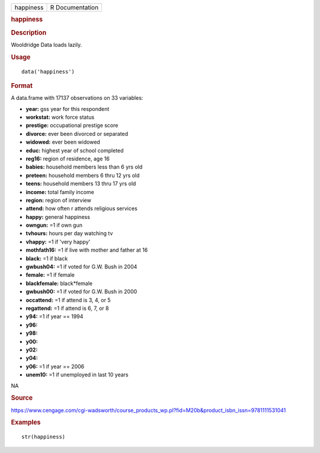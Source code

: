 .. container::

   .. container::

      ========= ===============
      happiness R Documentation
      ========= ===============

      .. rubric:: happiness
         :name: happiness

      .. rubric:: Description
         :name: description

      Wooldridge Data loads lazily.

      .. rubric:: Usage
         :name: usage

      ::

         data('happiness')

      .. rubric:: Format
         :name: format

      A data.frame with 17137 observations on 33 variables:

      -  **year:** gss year for this respondent

      -  **workstat:** work force status

      -  **prestige:** occupational prestige score

      -  **divorce:** ever been divorced or separated

      -  **widowed:** ever been widowed

      -  **educ:** highest year of school completed

      -  **reg16:** region of residence, age 16

      -  **babies:** household members less than 6 yrs old

      -  **preteen:** household members 6 thru 12 yrs old

      -  **teens:** household members 13 thru 17 yrs old

      -  **income:** total family income

      -  **region:** region of interview

      -  **attend:** how often r attends religious services

      -  **happy:** general happiness

      -  **owngun:** =1 if own gun

      -  **tvhours:** hours per day watching tv

      -  **vhappy:** =1 if 'very happy'

      -  **mothfath16:** =1 if live with mother and father at 16

      -  **black:** =1 if black

      -  **gwbush04:** =1 if voted for G.W. Bush in 2004

      -  **female:** =1 if female

      -  **blackfemale:** black*female

      -  **gwbush00:** =1 if voted for G.W. Bush in 2000

      -  **occattend:** =1 if attend is 3, 4, or 5

      -  **regattend:** =1 if attend is 6, 7, or 8

      -  **y94:** =1 if year == 1994

      -  **y96:**

      -  **y98:**

      -  **y00:**

      -  **y02:**

      -  **y04:**

      -  **y06:** =1 if year == 2006

      -  **unem10:** =1 if unemployed in last 10 years

      .. rubric:: 
         :name: section

      NA

      .. rubric:: Source
         :name: source

      https://www.cengage.com/cgi-wadsworth/course_products_wp.pl?fid=M20b&product_isbn_issn=9781111531041

      .. rubric:: Examples
         :name: examples

      ::

          str(happiness)
